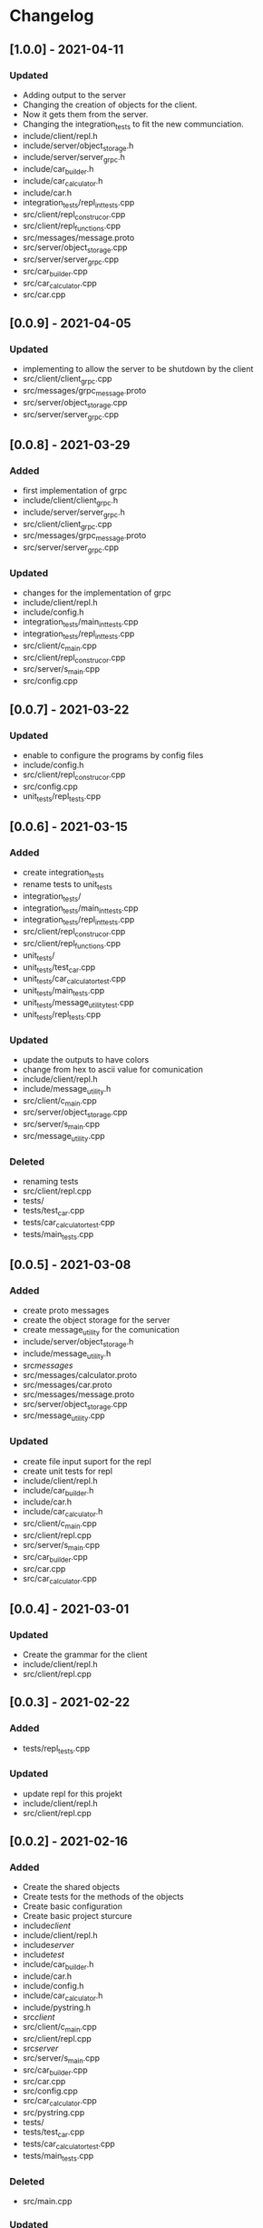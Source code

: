 * Changelog
** [1.0.0] - 2021-04-11
*** Updated
- Adding output to the server
- Changing the creation of objects for the client.
- Now it gets them from the server.
- Changing the integration_tests to fit the new communciation.
- include/client/repl.h
- include/server/object_storage.h
- include/server/server_grpc.h
- include/car_builder.h
- include/car_calculator.h
- include/car.h
- integration_tests/repl_int_tests.cpp
- src/client/repl_construcor.cpp
- src/client/repl_functions.cpp
- src/messages/message.proto
- src/server/object_storage.cpp
- src/server/server_grpc.cpp
- src/car_builder.cpp
- src/car_calculator.cpp
- src/car.cpp

** [0.0.9] - 2021-04-05
*** Updated
- implementing to allow the server to be shutdown by the client
- src/client/client_grpc.cpp
- src/messages/grpc_message.proto
- src/server/object_storage.cpp
- src/server/server_grpc.cpp

** [0.0.8] - 2021-03-29
*** Added
- first implementation of grpc
- include/client/client_grpc.h
- include/server/server_grpc.h
- src/client/client_grpc.cpp
- src/messages/grpc_message.proto
- src/server/server_grpc.cpp
*** Updated
- changes for the implementation of grpc
- include/client/repl.h
- include/config.h
- integration_tests/main_int_tests.cpp
- integration_tests/repl_int_tests.cpp
- src/client/c_main.cpp
- src/client/repl_construcor.cpp
- src/server/s_main.cpp
- src/config.cpp

** [0.0.7] - 2021-03-22
*** Updated
- enable to configure the programs by config files
- include/config.h
- src/client/repl_construcor.cpp
- src/config.cpp
- unit_tests/repl_tests.cpp

** [0.0.6] - 2021-03-15
*** Added
- create integration_tests
- rename tests to unit_tests
- integration_tests/
- integration_tests/main_int_tests.cpp
- integration_tests/repl_int_tests.cpp
- src/client/repl_construcor.cpp
- src/client/repl_functions.cpp
- unit_tests/
- unit_tests/test_car.cpp
- unit_tests/car_calculator_test.cpp
- unit_tests/main_tests.cpp
- unit_tests/message_utility_test.cpp
- unit_tests/repl_tests.cpp
*** Updated
- update the outputs to have colors
- change from hex to ascii value for comunication
- include/client/repl.h
- include/message_utility.h
- src/client/c_main.cpp
- src/server/object_storage.cpp
- src/server/s_main.cpp
- src/message_utility.cpp
*** Deleted
- renaming tests
- src/client/repl.cpp
- tests/
- tests/test_car.cpp
- tests/car_calculator_test.cpp
- tests/main_tests.cpp


** [0.0.5] - 2021-03-08
*** Added
- create proto messages
- create the object storage for the server
- create message_utility for the comunication
- include/server/object_storage.h
- include/message_utility.h
- src/messages/
- src/messages/calculator.proto
- src/messages/car.proto
- src/messages/message.proto
- src/server/object_storage.cpp
- src/message_utility.cpp
*** Updated
- create file input suport for the repl
- create unit tests for repl
- include/client/repl.h
- include/car_builder.h
- include/car.h
- include/car_calculator.h
- src/client/c_main.cpp
- src/client/repl.cpp
- src/server/s_main.cpp
- src/car_builder.cpp
- src/car.cpp
- src/car_calculator.cpp

** [0.0.4] - 2021-03-01
*** Updated
- Create the grammar for the client
- include/client/repl.h
- src/client/repl.cpp


** [0.0.3] - 2021-02-22
*** Added
- tests/repl_tests.cpp
*** Updated
- update repl for this projekt
- include/client/repl.h
- src/client/repl.cpp


** [0.0.2] - 2021-02-16
*** Added
- Create the shared objects
- Create tests for the methods of the objects
- Create basic configuration
- Create basic project sturcure
- include/client/
- include/client/repl.h
- include/server/
- include/test/
- include/car_builder.h
- include/car.h
- include/config.h
- include/car_calculator.h
- include/pystring.h
- src/client/
- src/client/c_main.cpp
- src/client/repl.cpp
- src/server/
- src/server/s_main.cpp
- src/car_builder.cpp
- src/car.cpp
- src/config.cpp
- src/car_calculator.cpp
- src/pystring.cpp
- tests/
- tests/test_car.cpp
- tests/car_calculator_test.cpp
- tests/main_tests.cpp
*** Deleted
- src/main.cpp
*** Updated
- meson.build
- meson_options.txt


** [0.0.1] - 2021-02-08
*** Added
- build
- src
- src/main.cpp
- .gitignore
- LICENSE
- README.md
- meson.build
- meson_options.txt
- Create repository
- Initialize project
- Fill .gitignore